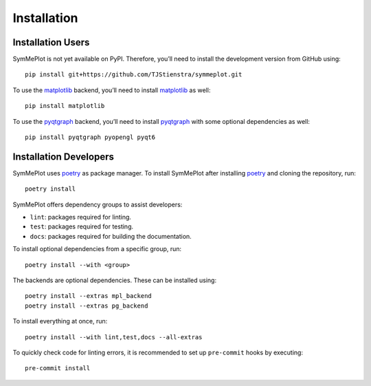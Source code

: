 Installation
============

Installation Users
------------------

SymMePlot is not yet available on PyPI. Therefore, you’ll need to install the
development version from GitHub using: ::

    pip install git+https://github.com/TJStienstra/symmeplot.git

To use the `matplotlib`_ backend, you’ll need to install `matplotlib`_ as well: ::

    pip install matplotlib

To use the `pyqtgraph`_ backend, you’ll need to install `pyqtgraph`_ with some optional
dependencies as well: ::

    pip install pyqtgraph pyopengl pyqt6

Installation Developers
-----------------------
SymMePlot uses `poetry`_ as package manager. To install SymMePlot after installing
`poetry`_ and cloning the repository, run: ::

    poetry install

SymMePlot offers dependency groups to assist developers:

- ``lint``: packages required for linting.
- ``test``: packages required for testing.
- ``docs``: packages required for building the documentation.

To install optional dependencies from a specific group, run: ::

    poetry install --with <group>

The backends are optional dependencies. These can be installed using: ::

    poetry install --extras mpl_backend
    poetry install --extras pg_backend

To install everything at once, run: ::

    poetry install --with lint,test,docs --all-extras

To quickly check code for linting errors, it is recommended to set up ``pre-commit``
hooks by executing: ::

    pre-commit install

.. _poetry: https://python-poetry.org
.. _matplotlib: https://matplotlib.org
.. _pyqtgraph: https://www.pyqtgraph.org
